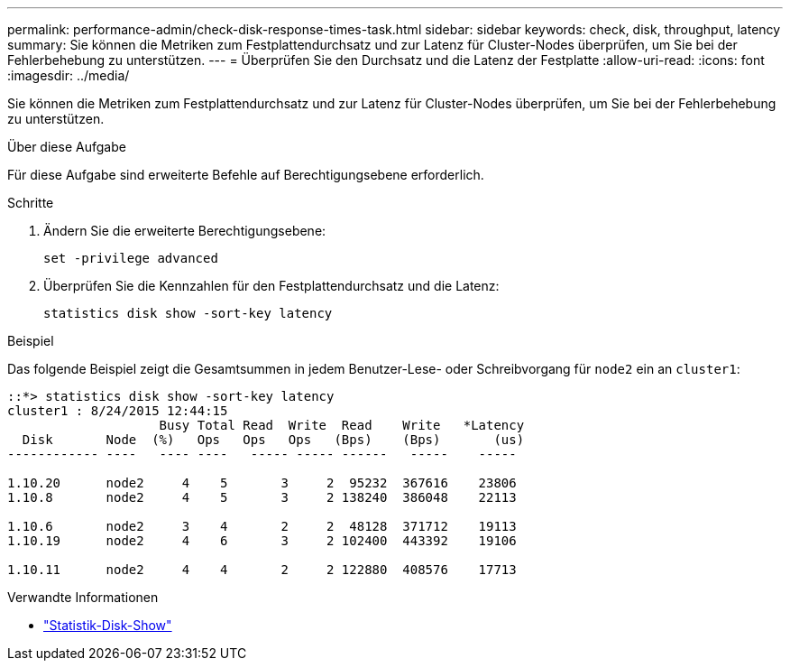 ---
permalink: performance-admin/check-disk-response-times-task.html 
sidebar: sidebar 
keywords: check, disk, throughput, latency 
summary: Sie können die Metriken zum Festplattendurchsatz und zur Latenz für Cluster-Nodes überprüfen, um Sie bei der Fehlerbehebung zu unterstützen. 
---
= Überprüfen Sie den Durchsatz und die Latenz der Festplatte
:allow-uri-read: 
:icons: font
:imagesdir: ../media/


[role="lead"]
Sie können die Metriken zum Festplattendurchsatz und zur Latenz für Cluster-Nodes überprüfen, um Sie bei der Fehlerbehebung zu unterstützen.

.Über diese Aufgabe
Für diese Aufgabe sind erweiterte Befehle auf Berechtigungsebene erforderlich.

.Schritte
. Ändern Sie die erweiterte Berechtigungsebene:
+
`set -privilege advanced`

. Überprüfen Sie die Kennzahlen für den Festplattendurchsatz und die Latenz:
+
`statistics disk show -sort-key latency`



.Beispiel
Das folgende Beispiel zeigt die Gesamtsummen in jedem Benutzer-Lese- oder Schreibvorgang für `node2` ein an `cluster1`:

[listing]
----
::*> statistics disk show -sort-key latency
cluster1 : 8/24/2015 12:44:15
                    Busy Total Read  Write  Read    Write   *Latency
  Disk       Node  (%)   Ops   Ops   Ops   (Bps)    (Bps)       (us)
------------ ----   ---- ----   ----- ----- ------   -----    -----

1.10.20      node2     4    5       3     2  95232  367616    23806
1.10.8       node2     4    5       3     2 138240  386048    22113

1.10.6       node2     3    4       2     2  48128  371712    19113
1.10.19      node2     4    6       3     2 102400  443392    19106

1.10.11      node2     4    4       2     2 122880  408576    17713
----
.Verwandte Informationen
* link:https://docs.netapp.com/us-en/ontap-cli/statistics-disk-show.html["Statistik-Disk-Show"^]

